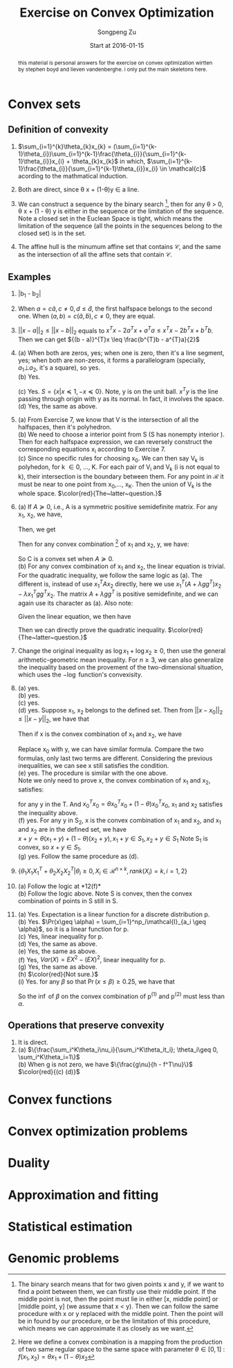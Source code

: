 #+TITLE: Exercise on Convex Optimization
#+author: Songpeng Zu
#+date: Start at 2016-01-15
#+startup: latexpreview
#+LATEX_CLASS: article
#+LATEX_CLASS_OPTIONS: [a4paper]
#+LATEX_HEADER: \usepackage{color}

#+begin_abstract
this  material is personal answers for the exercise on convex optimization wirtten by stephen boyd and lieven vandenberghe.
i only put the main skeletons here.
#+end_abstract

* Convex sets
** Definition of convexity
1.  $\sum_{i=1}^{k}\theta_{k}x_{k} = (\sum_{i=1}^{k-1}\theta_{i})\sum_{i=1}^{k-1}\frac{\theta_{i}}{\sum_{i=1}^{k-1}\theta_{i}}x_{i} + \theta_{k}x_{k}$
     in which, $\sum_{i=1}^{k-1}\frac{\theta_{i}}{\sum_{i=1}^{k-1}\theta_{i}}x_{i} \in \mathcal{c}$  acording to the mathmatical induction.

2.  Both are direct, since \theta x + (1-\theta)y \in a line.

3.  We can construct a sequence by the binary search [fn:1], then for any \theta > 0, \theta x + (1 - \theta) y is either in the sequence or the limitation of the sequence. Note  a closed set in the Euclean Space is tight, which means
       the limitation of the sequence (all the points in the sequences belong to the closed set) is in the set.

4.  The affine hull is the minumum affine set that contains $\mathcal{C}$, and the same as the intersection of all the affine sets that contain $\mathcal{C}$.

** Examples
5. |b_{1} - b_{2}|

6.  When $a = c \tilde{a}, c \ne 0, d \leq \tilde{d}$, the first halfspace belongs to the second one.  When $(a,b) = c(\tilde{a}, \tilde{b}), c \ne 0$, they are equal.

7. $||x-a||_{2} \leq ||x-b||_{2}$ equals to  $x^{T}x - 2a^{T}x + a^{T}a \leq x^{T}x - 2b^{T}x + b^{T}b$. Then we can get  ${(b - a)}^{T}x \leq \frac{b^{T}b - a^{T}a}{2}$

8. (a) When both are zeros, yes; when one is zero, then it's a line segment, yes; when both are non-zeros,  it forms a parallelogram (specially, $a_{1} \bot a_{2}$, it's a square), so yes.\\
    (b) Yes.
         \begin{equation}
        S = \{ x | -\mathcal{I} x \preceq 0,
         \begin{bmatrix}
         1^{T}\\
         a^{T}\\
         {a^2}^{T}
         \end{bmatrix}  x =
        \begin{bmatrix}
        1\\
        b_{1}\\
        b_{2}
        \end{bmatrix} \}
       \end{equation}
    (c)  Yes. $S = \{x | x \preceq 1, -x \preceq 0 \}$. Note, y is on the unit ball. $x^{T}y$ is the line passing through origin with y as its normal. In fact, it involves the space. \\
    (d) Yes, the same as above.

9. (a) From Exercise 7, we know that V is the intersection of all the halfspaces,  then it's polyhedron.\\
    (b) We need to choose a interior point from S (S has nonempty interior ). Then for each halfspace expression, we can reversely construct the corresponding equations x_{i} according to Exercise 7.\\
    (c) Since no specific rules for choosing x_{0}. We can then say V_{k} is polyhedon, for k \in 0, ..., K.  For each pair of V_{i} and V_{k} (i is not equal to k), their intersection is the boundary between them.
         For any point in $\mathcal{R}$ it must be near to one point from x_{0},..., x_{K}. Then the union of V_{k} is the whole space.
        $\color{red}{The~latter~question.}$

10. (a) If $A \succeq 0$, i.e., A is a symmetric positive semidefinite matrix. For any x_{1}, x_{2}, we have,
           \begin{equation*}
           {(x_{1} - x_{2})}^T A (x_{1} - x_{2}) = x_{1}^T A x_{1} + x_{2}^T A x_{2} - 2 x_{1}^T A x_{2}\geq 0
           \end{equation*}
          Then, we get
          \begin{equation}
          2 x_{1}^T A x_{2} \leq x_{1}^T A x_{1} + x_{2}^T A x_{2}
          \end{equation}
          Then for any convex combination [fn:2] of x_{1} and x_{2}, y,  we have:
          \begin{equation*}
          \begin{aligned}
         &  y^Ty + b^Ty + c \\
          & = \theta^2 x_{1}^TAx_{1} + {(1-\theta)^2} x_{2}^TAx_{2} + 2 \theta (1- \theta)x_{1}^TAx_{2} + b^T(\theta x_{1} + (1-\theta)x_{2}) + (\theta + 1 - \theta)c\\
          & \leq \theta^2 x_{1}^TAx_{1} + {(1-\theta)^2} x_{2}^TAx_{2} + \theta (1- \theta)(x_{1}^T A x_{1} + x_{2}^T A x_{2}) +  b^T(\theta x_{1} + (1-\theta)x_{2}) + (\theta + 1 - \theta)c\\
          & \leq \theta (x_{1}^TAx_{1} + b^Tx_{1} + c) + (1 - \theta)(x_{2}^TAx_{2} + b^{T}x_{2} + c)\\
          & \leq 0
          \end{aligned}
          \end{equation*}
          So C is a convex set when $A \succeq 0$. \\
      (b) For any convex combination of x_{1} and x_{2}, the linear equation is trivial. For the quadratic inequality, we follow the same logic as (a). The different is, instead of use $x_{1}^TAx_{2}$
           directly, here we use $x_{1}^T(A+ \lambda gg^{T})x_{2} - \lambda x_{1}^Tgg^{T}x_{2}$. The  matrix $A+ \lambda gg^{T}$  is positive semidefinite, and we can again use its character as (a).
           Also note:
          \begin{equation*}
          x^Tgg^Tx = trace(g^Tx x^Tg) = trace(g^Tx (g^Tx)) = g^Tx (g^Tx)
          \end{equation*}
          Given the linear equation, we then have
          \begin{equation*}
          x_{1}^Tgg^Tx_{2} = g^Tx_{1} (g^T x_{2}) = h^2
          \end{equation*}
          Then we can directly prove the quadratic inequality. $\color{red}{The~latter~question.}$

11. Change the original inequality as $\log x_{1} + \log x_{2} \geq 0$, then use the general arithmetic-geometric mean inequality. For $n\geq 3$, we can also generalize the inequality based on the provement of
    the two-dimensional situation, which uses the $-\log$ function's convexisity.

12. (a) yes.\\
    (b) yes.\\
    (c) yes.\\
    (d) yes. Suppose x_1, x_2 belongs to the defined set. Then from ${||x - x_0||}_2 \leq ||x - y||_2$, we have that
    \begin{gather}
    -2x_1^T(x_0 - y) \leq y^Ty - x_0^Tx_0 \\
    -2x_2^T(x_0 - y) \leq y^Ty - x_0^Tx_0
    \end{gather}
    Then if x is the convex combination of x_1 and x_2, we have
    \begin{equation}
    \begin{aligned}
    {||x - x_0||}_2^2 & = {||\theta x_1 + (1-\theta)x_2 - x_0||}_2^2\\
    & = \theta^2 x_1^Tx_1 + {(1-\theta)}^2 x_2^T x_2 + 2\theta(1-\theta)x_1^Tx_2 + x_0^Tx_0 - 2(\theta x_1^T + (1-\theta)x_2^T)x_0
    \end{aligned}
    \end{equation}
    Replace x_0 with y, we can have similar formula. Compare the two formulas, only last two terms are different. Considering the previous inequalities,
    we can see x still satisfies the condition.\\
    (e) yes. The procedure is similar with the one above. \\
    Note we only need to prove x, the convex combination of x_1 and x_2, satisfies:
    \begin{equation}
    \inf_{x_0}(x_0^Tx_0 - 2x^Tx_0) \leq y^Ty - 2x^Ty
    \end{equation}
    for any y in the T. And $x_0^Tx_0 = \theta x_0^Tx_0 + (1-\theta) x_0^Tx_0$, x_1 and x_2 satisfies the inequality above.\\
    (f) yes. For any y in S_2, x is the convex combination of x_1 and x_2, and x_1 and x_2 are in the defined set, we have\\
    $x + y = \theta(x_1 + y) + (1-\theta)(x_2 + y), x_1 +y \in S_1, x_2 + y \in S_1$ Note S_1 is convex, so $x+y \in S_1$.\\
    (g) yes. Follow the same procedure as (d).

13. $\{\theta_1 X_1X_1^T + \theta_2 X_2X_2^T | \theta_i \geq 0, X_i \in \mathcal{R}^{n\times k}, rank(X_i)=k, i=1,2\}$

14. (a) Follow the logic at *12(f)*\\
    (b) Follow the logic above. Note S is convex, then the convex combination of points in S still in S.\\

15. (a) Yes. Expectation is a linear function for a discrete distribution p.\\
    (b) Yes. $\Pr(x\geq \alpha) = \sum_{i=1}^np_i\mathcal{I}_{a_i \geq \alpha}$, so it is a linear function for p.\\
    (c) Yes, linear inequality for p.\\
    (d) Yes, the same as above.\\
    (e) Yes, the same as above. \\
    (f) Yes, $Var(X) = EX^2 - (EX)^2$, linear inequality for p.\\
    (g) Yes, the same as above.\\
    (h) $\color{red}{Not sure.}$ \\
    (i) Yes. for any $\beta$ so that $\Pr(x\leq \beta)\geq 0.25$, we have that
        \begin{equation}
        \begin{aligned}
        Pr(x\leq \beta) &  = \sum_{i=1}^n p_i\mathcal{I}_{a_i\leq \beta}\\
        & = \sum_{i=1}^n \theta p^{(1)}_i\mathcal{I}_{a_i\leq \beta} + \sum_{i=1}^n (1-\theta)p^{(2)}_i\mathcal{I}_{a_i\leq \beta}\\
        & \geq 0.25
        \end{aligned}
        \end{equation}
        So the $\inf$ of $\beta$ on the convex combination of p^{(1)} and p^{(2)} must less than $\alpha$.

** Operations that preserve convexity
1. It is direct.
2. (a) $\{\frac{\sum_i^K\theta_i\nu_i}{\sum_i^K\theta_it_i}; \theta_i\geq 0, \sum_i^K\theta_i=1\}$ \\
   (b) When g is not zero, we have $\{\frac{g\nu}{h - f^T\nu}\}$ \\
   $\color{red}{(c) (d)}$
* Convex functions
* Convex optimization problems
* Duality
* Approximation and fitting
* Statistical estimation
* Genomic problems

[fn:1] The binary search means that for two given points  x and y, if we want to find a point between them, we can firstly use their middle point. If the middle point is not, then the point must lie in either
          [x, middle point] or [middle point, y] (we assume that x < y). Then we can follow the same procedure with x or y replaced with the middle point. Then the point will be in found by our procedure, or
         be the limitation of this procedure, which means we can approximate it as closely as we want.
[fn:2] Here we define a convex combination is a mapping from the production of two same regular space to the same space with parameter $\theta \in [0,1]$ :  $f(x_{1},x_{2}) = \theta x_{1} + (1-\theta)x_{2}$

